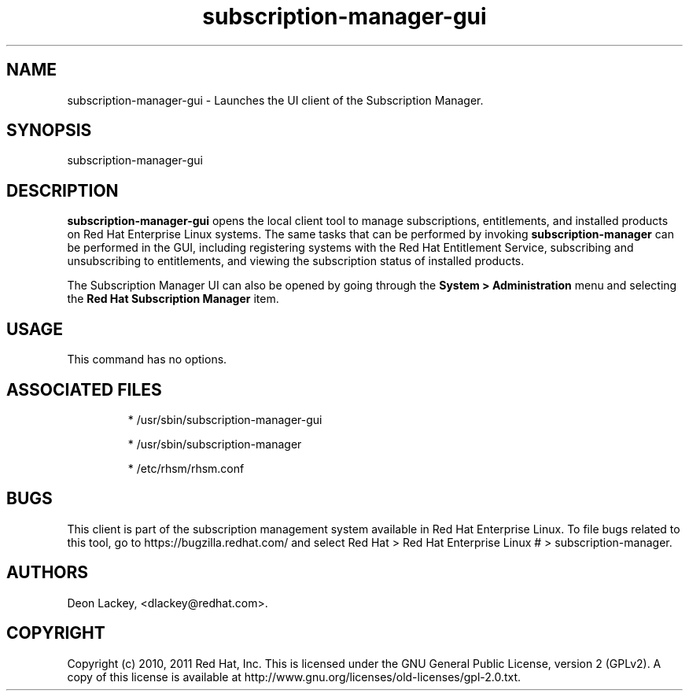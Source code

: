.TH subscription-manager-gui 8 "January 25, 2011" "version 1.0" "Subscription Manager"  Deon Lackey 
.SH NAME
subscription-manager-gui \- Launches the UI client of the Subscription Manager.

.SH SYNOPSIS
subscription-manager-gui

.SH DESCRIPTION
.B subscription-manager-gui
opens the local client tool to manage subscriptions, entitlements, and installed products on Red Hat Enterprise Linux systems. The same tasks that can be performed by invoking 
.B subscription-manager
can be performed in the GUI, including registering systems with the Red Hat Entitlement Service, subscribing and unsubscribing to entitlements, and viewing the subscription status of installed products.

.PP
The Subscription Manager UI can also be opened by going through the 
.B System > Administration 
menu and selecting the 
.B Red Hat Subscription Manager
item.


.SH USAGE
This command has no options.


.SH ASSOCIATED FILES
.IP
* /usr/sbin/subscription-manager-gui
.IP
* /usr/sbin/subscription-manager
.IP
* /etc/rhsm/rhsm.conf 

.SH BUGS
This client is part of the subscription management system available in Red Hat Enterprise Linux. To file bugs related to this tool, go to https://bugzilla.redhat.com/ and select Red Hat > Red Hat Enterprise Linux # > subscription-manager.


.SH AUTHORS
Deon Lackey, <dlackey@redhat.com>.

.SH COPYRIGHT
Copyright (c) 2010, 2011 Red Hat, Inc. This is licensed under the GNU General Public License, version 2 (GPLv2). A copy of this license is available at http://www.gnu.org/licenses/old-licenses/gpl-2.0.txt.
